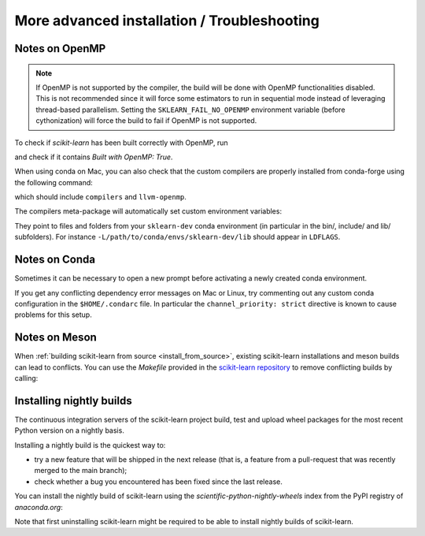 
.. _advanced-installation:

==================================================
More advanced installation / Troubleshooting
==================================================

.. _openMP_notes:

Notes on OpenMP
===============

.. note::

  If OpenMP is not supported by the compiler, the build will be done with
  OpenMP functionalities disabled. This is not recommended since it will force
  some estimators to run in sequential mode instead of leveraging thread-based
  parallelism. Setting the ``SKLEARN_FAIL_NO_OPENMP`` environment variable
  (before cythonization) will force the build to fail if OpenMP is not
  supported.

To check if `scikit-learn` has been built correctly with OpenMP, run

.. prompt:: bash $

  python -c "import sklearn; sklearn.show_versions()"

and check if it contains `Built with OpenMP: True`.

When using conda on Mac, you can also check that the custom compilers
are properly installed from conda-forge using the following command:

.. prompt:: bash $

    conda list

which should include ``compilers`` and ``llvm-openmp``.

The compilers meta-package will automatically set custom environment
variables:

.. prompt:: bash $

    echo $CC
    echo $CXX
    echo $CFLAGS
    echo $CXXFLAGS
    echo $LDFLAGS

They point to files and folders from your ``sklearn-dev`` conda environment
(in particular in the bin/, include/ and lib/ subfolders). For instance
``-L/path/to/conda/envs/sklearn-dev/lib`` should appear in ``LDFLAGS``.

Notes on Conda
==============

Sometimes it can be necessary to open a new prompt before activating a newly
created conda environment.

If you get any conflicting dependency error messages on Mac or Linux, try commenting out
any custom conda configuration in the ``$HOME/.condarc`` file. In
particular the ``channel_priority: strict`` directive is known to cause
problems for this setup.

Notes on Meson
==============

When :ref:`building scikit-learn from source <install_from_source>`, existing
scikit-learn installations and meson builds can lead to conflicts.
You can use the `Makefile` provided in the `scikit-learn repository <https://github.com/scikit-learn/scikit-learn/>`__
to remove conflicting builds by calling:

.. prompt:: bash $

    make clean

.. _install_nightly_builds:

Installing nightly builds
=========================

The continuous integration servers of the scikit-learn project build, test
and upload wheel packages for the most recent Python version on a nightly
basis.

Installing a nightly build is the quickest way to:

- try a new feature that will be shipped in the next release (that is, a
  feature from a pull-request that was recently merged to the main branch);

- check whether a bug you encountered has been fixed since the last release.

You can install the nightly build of scikit-learn using the `scientific-python-nightly-wheels`
index from the PyPI registry of `anaconda.org`:

.. prompt:: bash $

  pip install --pre --extra-index https://pypi.anaconda.org/scientific-python-nightly-wheels/simple scikit-learn

Note that first uninstalling scikit-learn might be required to be able to
install nightly builds of scikit-learn.
